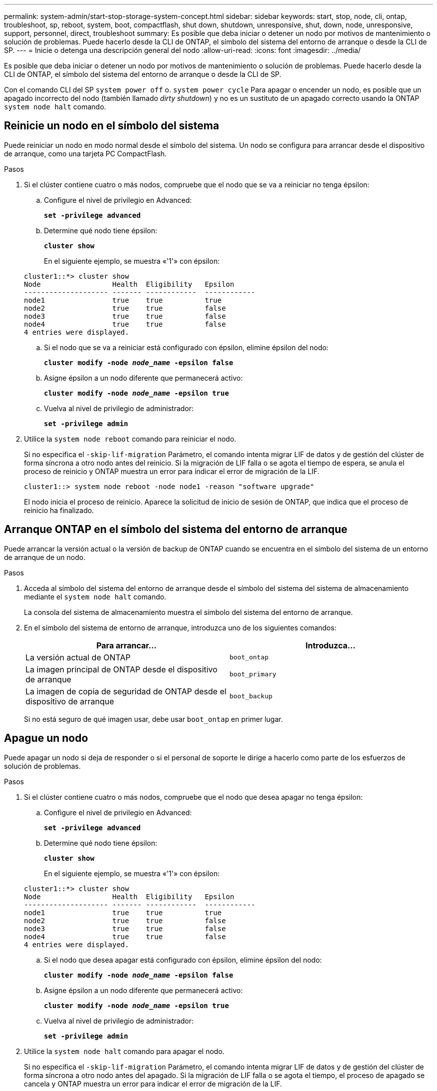 ---
permalink: system-admin/start-stop-storage-system-concept.html 
sidebar: sidebar 
keywords: start, stop, node, cli, ontap, troubleshoot, sp, reboot, system, boot, compactflash, shut down, shutdown,  unresponsive, shut, down, node, unresponsive, support, personnel, direct, troubleshoot 
summary: Es posible que deba iniciar o detener un nodo por motivos de mantenimiento o solución de problemas. Puede hacerlo desde la CLI de ONTAP, el símbolo del sistema del entorno de arranque o desde la CLI de SP. 
---
= Inicie o detenga una descripción general del nodo
:allow-uri-read: 
:icons: font
:imagesdir: ../media/


[role="lead"]
Es posible que deba iniciar o detener un nodo por motivos de mantenimiento o solución de problemas. Puede hacerlo desde la CLI de ONTAP, el símbolo del sistema del entorno de arranque o desde la CLI de SP.

Con el comando CLI del SP `system power off` o. `system power cycle` Para apagar o encender un nodo, es posible que un apagado incorrecto del nodo (también llamado _dirty shutdown_) y no es un sustituto de un apagado correcto usando la ONTAP `system node halt` comando.



== Reinicie un nodo en el símbolo del sistema

Puede reiniciar un nodo en modo normal desde el símbolo del sistema. Un nodo se configura para arrancar desde el dispositivo de arranque, como una tarjeta PC CompactFlash.

.Pasos
. Si el clúster contiene cuatro o más nodos, compruebe que el nodo que se va a reiniciar no tenga épsilon:
+
.. Configure el nivel de privilegio en Advanced:
+
`*set -privilege advanced*`

.. Determine qué nodo tiene épsilon:
+
`*cluster show*`

+
En el siguiente ejemplo, se muestra «'1'» con épsilon:

+
[listing]
----
cluster1::*> cluster show
Node                 Health  Eligibility   Epsilon
-------------------- ------- ------------  ------------
node1                true    true          true
node2                true    true          false
node3                true    true          false
node4                true    true          false
4 entries were displayed.
----
.. Si el nodo que se va a reiniciar está configurado con épsilon, elimine épsilon del nodo:
+
`*cluster modify -node _node_name_ -epsilon false*`

.. Asigne épsilon a un nodo diferente que permanecerá activo:
+
`*cluster modify -node _node_name_ -epsilon true*`

.. Vuelva al nivel de privilegio de administrador:
+
`*set -privilege admin*`



. Utilice la `system node reboot` comando para reiniciar el nodo.
+
Si no especifica el `-skip-lif-migration` Parámetro, el comando intenta migrar LIF de datos y de gestión del clúster de forma síncrona a otro nodo antes del reinicio. Si la migración de LIF falla o se agota el tiempo de espera, se anula el proceso de reinicio y ONTAP muestra un error para indicar el error de migración de la LIF.

+
[listing]
----
cluster1::> system node reboot -node node1 -reason "software upgrade"
----
+
El nodo inicia el proceso de reinicio. Aparece la solicitud de inicio de sesión de ONTAP, que indica que el proceso de reinicio ha finalizado.





== Arranque ONTAP en el símbolo del sistema del entorno de arranque

Puede arrancar la versión actual o la versión de backup de ONTAP cuando se encuentra en el símbolo del sistema de un entorno de arranque de un nodo.

.Pasos
. Acceda al símbolo del sistema del entorno de arranque desde el símbolo del sistema del sistema de almacenamiento mediante el `system node halt` comando.
+
La consola del sistema de almacenamiento muestra el símbolo del sistema del entorno de arranque.

. En el símbolo del sistema de entorno de arranque, introduzca uno de los siguientes comandos:
+
|===
| Para arrancar... | Introduzca... 


 a| 
La versión actual de ONTAP
 a| 
`boot_ontap`



 a| 
La imagen principal de ONTAP desde el dispositivo de arranque
 a| 
`boot_primary`



 a| 
La imagen de copia de seguridad de ONTAP desde el dispositivo de arranque
 a| 
`boot_backup`

|===
+
Si no está seguro de qué imagen usar, debe usar `boot_ontap` en primer lugar.





== Apague un nodo

Puede apagar un nodo si deja de responder o si el personal de soporte le dirige a hacerlo como parte de los esfuerzos de solución de problemas.

.Pasos
. Si el clúster contiene cuatro o más nodos, compruebe que el nodo que desea apagar no tenga épsilon:
+
.. Configure el nivel de privilegio en Advanced:
+
`*set -privilege advanced*`

.. Determine qué nodo tiene épsilon:
+
`*cluster show*`

+
En el siguiente ejemplo, se muestra «'1'» con épsilon:

+
[listing]
----
cluster1::*> cluster show
Node                 Health  Eligibility   Epsilon
-------------------- ------- ------------  ------------
node1                true    true          true
node2                true    true          false
node3                true    true          false
node4                true    true          false
4 entries were displayed.
----
.. Si el nodo que desea apagar está configurado con épsilon, elimine épsilon del nodo:
+
`*cluster modify -node _node_name_ -epsilon false*`

.. Asigne épsilon a un nodo diferente que permanecerá activo:
+
`*cluster modify -node _node_name_ -epsilon true*`

.. Vuelva al nivel de privilegio de administrador:
+
`*set -privilege admin*`



. Utilice la `system node halt` comando para apagar el nodo.
+
Si no especifica el `-skip-lif-migration` Parámetro, el comando intenta migrar LIF de datos y de gestión del clúster de forma síncrona a otro nodo antes del apagado. Si la migración de LIF falla o se agota el tiempo, el proceso de apagado se cancela y ONTAP muestra un error para indicar el error de migración de la LIF.

+
Puede activar manualmente un volcado de memoria con el apagado mediante ambos `-dump` parámetro.

+
En el siguiente ejemplo se apaga el nodo llamado «'1'» para realizar tareas de mantenimiento del hardware:

+
[listing]
----
cluster1::> system node halt -node node1 -reason 'hardware maintenance'
----

